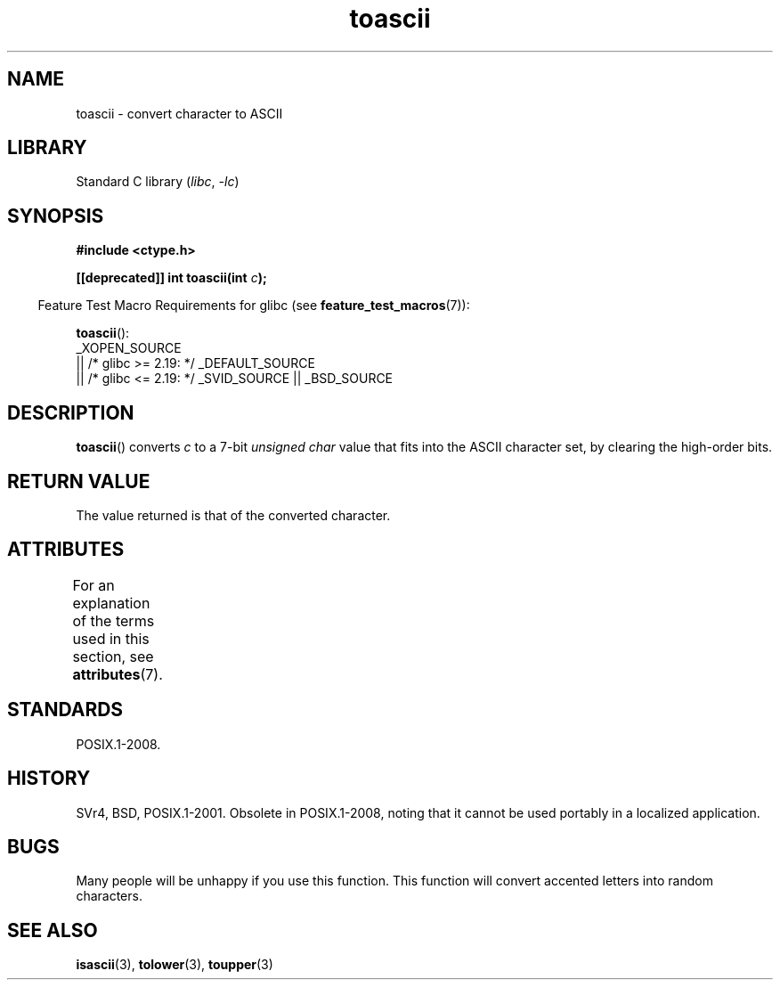'\" t
.\" Copyright (c) 1995 by Jim Van Zandt <jrv@vanzandt.mv.com>
.\"
.\" SPDX-License-Identifier: Linux-man-pages-copyleft
.\"
.\" Added BUGS section, aeb, 950919
.\"
.TH toascii 3 (date) "Linux man-pages (unreleased)"
.SH NAME
toascii \- convert character to ASCII
.SH LIBRARY
Standard C library
.RI ( libc ,\~ \-lc )
.SH SYNOPSIS
.nf
.B #include <ctype.h>
.P
.BI "[[deprecated]] int toascii(int " c );
.fi
.P
.RS -4
Feature Test Macro Requirements for glibc (see
.BR feature_test_macros (7)):
.RE
.P
.BR toascii ():
.nf
    _XOPEN_SOURCE
        || /* glibc >= 2.19: */ _DEFAULT_SOURCE
        || /* glibc <= 2.19: */ _SVID_SOURCE || _BSD_SOURCE
.fi
.SH DESCRIPTION
.BR toascii ()
converts
.I c
to a 7-bit
.I "unsigned char"
value that fits into the ASCII character set, by clearing the
high-order bits.
.SH RETURN VALUE
The value returned is that of the converted character.
.SH ATTRIBUTES
For an explanation of the terms used in this section, see
.BR attributes (7).
.TS
allbox;
lbx lb lb
l l l.
Interface	Attribute	Value
T{
.na
.nh
.BR toascii ()
T}	Thread safety	MT-Safe
.TE
.SH STANDARDS
POSIX.1-2008.
.SH HISTORY
SVr4, BSD, POSIX.1-2001.
Obsolete in POSIX.1-2008,
noting that it cannot be used portably in a localized application.
.SH BUGS
Many people will be unhappy if you use this function.
This function will convert accented letters into random characters.
.SH SEE ALSO
.BR isascii (3),
.BR tolower (3),
.BR toupper (3)
